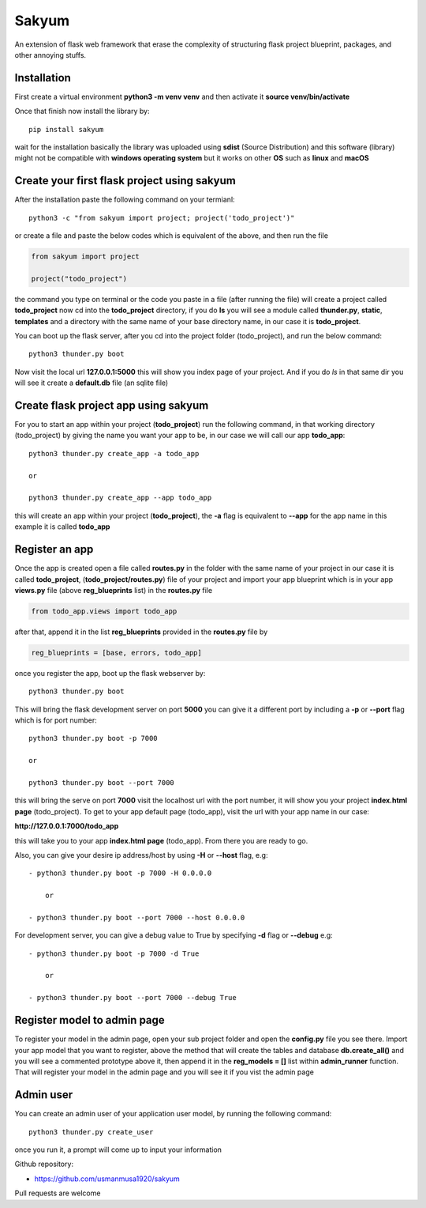 
Sakyum
###########

An extension of flask web framework that erase the complexity of structuring flask project blueprint, packages, and other annoying stuffs.

Installation
============

First create a virtual environment **python3 -m venv venv** and then activate it **source venv/bin/activate**

Once that finish now install the library by::

  pip install sakyum

wait for the installation basically the library was uploaded using **sdist** (Source Distribution) and this software (library) might not be compatible with **windows operating system** but it works on other **OS** such as **linux** and **macOS**

Create your first flask project using sakyum
============================================

After the installation paste the following command on your termianl::

  python3 -c "from sakyum import project; project('todo_project')"

or create a file and paste the below codes which is equivalent of the above, and then run the file

.. code-block:: python

    from sakyum import project

    project("todo_project")

the command you type on terminal or the code you paste in a file (after running the file) will create a project called **todo_project** now cd into the **todo_project** directory, if you do **ls** you will see a module called **thunder.py**, **static**, **templates** and a directory with the same name of your base directory name, in our case it is **todo_project**.

You can boot up the flask server, after you cd into the project folder (todo_project), and run the below command::

    python3 thunder.py boot

Now visit the local url **127.0.0.1:5000** this will show you index page of your project. And if you do `ls` in that same dir you will see it create a **default.db** file (an sqlite file)

Create flask project app using sakyum
=====================================

For you to start an app within your project (**todo_project**) run the following command, in that working directory (todo_project) by giving the name you want your app to be, in our case we will call our app **todo_app**::

    python3 thunder.py create_app -a todo_app

    or

    python3 thunder.py create_app --app todo_app

this will create an app within your project (**todo_project**), the **-a** flag is equivalent to **--app** for the app name in this example it is called **todo_app**

Register an app
===============

Once the app is created open a file called **routes.py** in the folder with the same name of your project in our case it is called **todo_project**, (**todo_project/routes.py**) file of your project and import your app blueprint which is in your app **views.py** file (above **reg_blueprints** list) in the **routes.py** file

.. code-block:: python

    from todo_app.views import todo_app

after that, append it in the list **reg_blueprints** provided in the **routes.py** file by

.. code-block:: python

    reg_blueprints = [base, errors, todo_app]

once you register the app, boot up the flask webserver by::

    python3 thunder.py boot

This will bring the flask development server on port **5000** you can give it a different port by including a **-p** or **--port** flag which is for port number::

    python3 thunder.py boot -p 7000

    or

    python3 thunder.py boot --port 7000

this will bring the serve on port **7000** visit the localhost url with the port number, it will show you your project **index.html page** (todo_project). To get to your app default page (todo_app), visit the url with your app name in our case:

**http://127.0.0.1:7000/todo_app**

this will take you to your app **index.html page** (todo_app). From there you are ready to go.

Also, you can give your desire ip address/host by using **-H** or **--host** flag, e.g::

    - python3 thunder.py boot -p 7000 -H 0.0.0.0

        or

    - python3 thunder.py boot --port 7000 --host 0.0.0.0

For development server, you can give a debug value to True by specifying **-d** flag or **--debug** e.g::

    - python3 thunder.py boot -p 7000 -d True
        
        or

    - python3 thunder.py boot --port 7000 --debug True

Register model to admin page
============================

To register your model in the admin page, open your sub project folder and open the **config.py** file you see there. Import your app model that you want to register, above the method that will create the tables and database **db.create_all()** and you will see a commented prototype above it, then append it in the **reg_models = []** list within **admin_runner** function. That will register your model in the admin page and you will see it if you vist the admin page

Admin user
==========

You can create an admin user of your application user model, by running the following command::

    python3 thunder.py create_user

once you run it, a prompt will come up to input your information

Github repository:

- https://github.com/usmanmusa1920/sakyum

Pull requests are welcome

